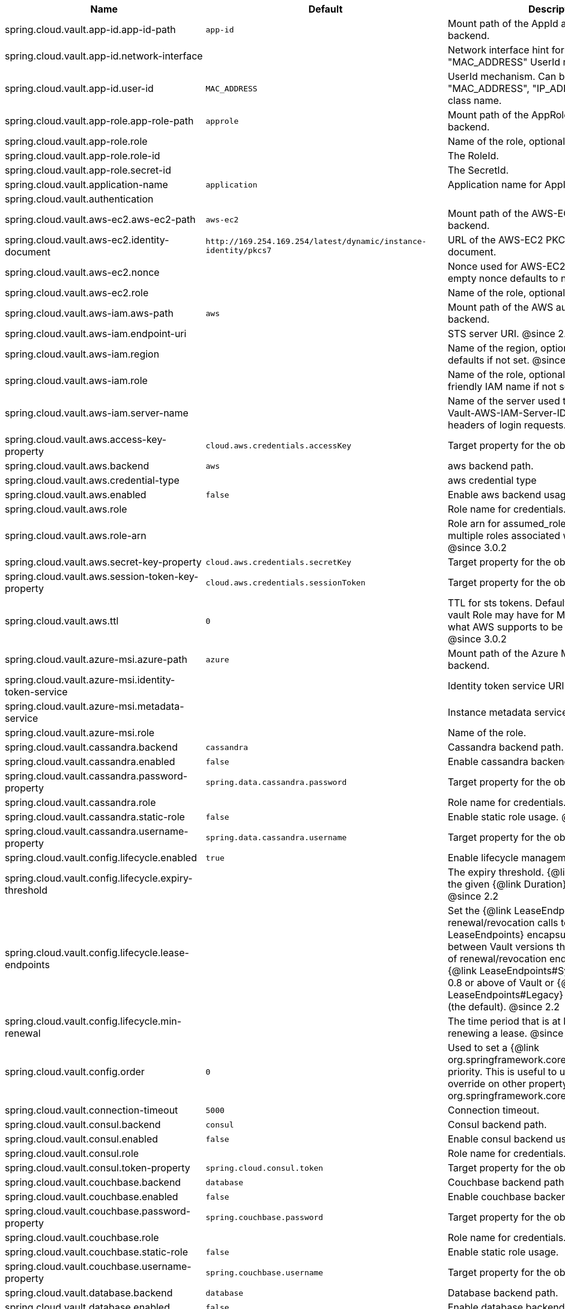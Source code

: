 |===
|Name | Default | Description

|spring.cloud.vault.app-id.app-id-path | `+++app-id+++` | Mount path of the AppId authentication backend.
|spring.cloud.vault.app-id.network-interface |  | Network interface hint for the "MAC_ADDRESS" UserId mechanism.
|spring.cloud.vault.app-id.user-id | `+++MAC_ADDRESS+++` | UserId mechanism. Can be either "MAC_ADDRESS", "IP_ADDRESS", a string or a class name.
|spring.cloud.vault.app-role.app-role-path | `+++approle+++` | Mount path of the AppRole authentication backend.
|spring.cloud.vault.app-role.role |  | Name of the role, optional, used for pull-mode.
|spring.cloud.vault.app-role.role-id |  | The RoleId.
|spring.cloud.vault.app-role.secret-id |  | The SecretId.
|spring.cloud.vault.application-name | `+++application+++` | Application name for AppId authentication.
|spring.cloud.vault.authentication |  | 
|spring.cloud.vault.aws-ec2.aws-ec2-path | `+++aws-ec2+++` | Mount path of the AWS-EC2 authentication backend.
|spring.cloud.vault.aws-ec2.identity-document | `+++http://169.254.169.254/latest/dynamic/instance-identity/pkcs7+++` | URL of the AWS-EC2 PKCS7 identity document.
|spring.cloud.vault.aws-ec2.nonce |  | Nonce used for AWS-EC2 authentication. An empty nonce defaults to nonce generation.
|spring.cloud.vault.aws-ec2.role |  | Name of the role, optional.
|spring.cloud.vault.aws-iam.aws-path | `+++aws+++` | Mount path of the AWS authentication backend.
|spring.cloud.vault.aws-iam.endpoint-uri |  | STS server URI. @since 2.2
|spring.cloud.vault.aws-iam.region |  | Name of the region, optional. Inferred by AWS defaults if not set. @since 4.0.1
|spring.cloud.vault.aws-iam.role |  | Name of the role, optional. Defaults to the friendly IAM name if not set.
|spring.cloud.vault.aws-iam.server-name |  | Name of the server used to set {@code X-Vault-AWS-IAM-Server-ID} header in the headers of login requests.
|spring.cloud.vault.aws.access-key-property | `+++cloud.aws.credentials.accessKey+++` | Target property for the obtained access key.
|spring.cloud.vault.aws.backend | `+++aws+++` | aws backend path.
|spring.cloud.vault.aws.credential-type |  | aws credential type
|spring.cloud.vault.aws.enabled | `+++false+++` | Enable aws backend usage.
|spring.cloud.vault.aws.role |  | Role name for credentials.
|spring.cloud.vault.aws.role-arn |  | Role arn for assumed_role in case we have multiple roles associated with the vault role. @since 3.0.2
|spring.cloud.vault.aws.secret-key-property | `+++cloud.aws.credentials.secretKey+++` | Target property for the obtained secret key.
|spring.cloud.vault.aws.session-token-key-property | `+++cloud.aws.credentials.sessionToken+++` | Target property for the obtained secret key.
|spring.cloud.vault.aws.ttl | `+++0+++` | TTL for sts tokens. Defaults to whatever the vault Role may have for Max. Also limited to what AWS supports to be the max for STS. @since 3.0.2
|spring.cloud.vault.azure-msi.azure-path | `+++azure+++` | Mount path of the Azure MSI authentication backend.
|spring.cloud.vault.azure-msi.identity-token-service |  | Identity token service URI. @since 3.0
|spring.cloud.vault.azure-msi.metadata-service |  | Instance metadata service URI. @since 3.0
|spring.cloud.vault.azure-msi.role |  | Name of the role.
|spring.cloud.vault.cassandra.backend | `+++cassandra+++` | Cassandra backend path.
|spring.cloud.vault.cassandra.enabled | `+++false+++` | Enable cassandra backend usage.
|spring.cloud.vault.cassandra.password-property | `+++spring.data.cassandra.password+++` | Target property for the obtained password.
|spring.cloud.vault.cassandra.role |  | Role name for credentials.
|spring.cloud.vault.cassandra.static-role | `+++false+++` | Enable static role usage. @since 2.2
|spring.cloud.vault.cassandra.username-property | `+++spring.data.cassandra.username+++` | Target property for the obtained username.
|spring.cloud.vault.config.lifecycle.enabled | `+++true+++` | Enable lifecycle management.
|spring.cloud.vault.config.lifecycle.expiry-threshold |  | The expiry threshold. {@link Lease} is renewed the given {@link Duration} before it expires. @since 2.2
|spring.cloud.vault.config.lifecycle.lease-endpoints |  | Set the {@link LeaseEndpoints} to delegate renewal/revocation calls to. {@link LeaseEndpoints} encapsulates differences between Vault versions that affect the location of renewal/revocation endpoints. Can be {@link LeaseEndpoints#SysLeases} for version 0.8 or above of Vault or {@link LeaseEndpoints#Legacy} for older versions (the default). @since 2.2
|spring.cloud.vault.config.lifecycle.min-renewal |  | The time period that is at least required before renewing a lease. @since 2.2
|spring.cloud.vault.config.order | `+++0+++` | Used to set a {@link org.springframework.core.env.PropertySource} priority. This is useful to use Vault as an override on other property sources. @see org.springframework.core.PriorityOrdered
|spring.cloud.vault.connection-timeout | `+++5000+++` | Connection timeout.
|spring.cloud.vault.consul.backend | `+++consul+++` | Consul backend path.
|spring.cloud.vault.consul.enabled | `+++false+++` | Enable consul backend usage.
|spring.cloud.vault.consul.role |  | Role name for credentials.
|spring.cloud.vault.consul.token-property | `+++spring.cloud.consul.token+++` | Target property for the obtained token.
|spring.cloud.vault.couchbase.backend | `+++database+++` | Couchbase backend path.
|spring.cloud.vault.couchbase.enabled | `+++false+++` | Enable couchbase backend usage.
|spring.cloud.vault.couchbase.password-property | `+++spring.couchbase.password+++` | Target property for the obtained password.
|spring.cloud.vault.couchbase.role |  | Role name for credentials.
|spring.cloud.vault.couchbase.static-role | `+++false+++` | Enable static role usage.
|spring.cloud.vault.couchbase.username-property | `+++spring.couchbase.username+++` | Target property for the obtained username.
|spring.cloud.vault.database.backend | `+++database+++` | Database backend path.
|spring.cloud.vault.database.enabled | `+++false+++` | Enable database backend usage.
|spring.cloud.vault.database.password-property | `+++spring.datasource.password+++` | Target property for the obtained password.
|spring.cloud.vault.database.role |  | Role name for credentials.
|spring.cloud.vault.database.static-role | `+++false+++` | Enable static role usage.
|spring.cloud.vault.database.username-property | `+++spring.datasource.username+++` | Target property for the obtained username.
|spring.cloud.vault.databases |  | 
|spring.cloud.vault.discovery.enabled | `+++false+++` | Flag to indicate that Vault server discovery is enabled (vault server URL will be looked up via discovery).
|spring.cloud.vault.discovery.service-id | `+++vault+++` | Service id to locate Vault.
|spring.cloud.vault.elasticsearch.backend | `+++database+++` | Database backend path.
|spring.cloud.vault.elasticsearch.enabled | `+++false+++` | Enable elasticsearch backend usage.
|spring.cloud.vault.elasticsearch.password-property | `+++spring.elasticsearch.rest.password+++` | Target property for the obtained password.
|spring.cloud.vault.elasticsearch.role |  | Role name for credentials.
|spring.cloud.vault.elasticsearch.static-role | `+++false+++` | Enable static role usage.
|spring.cloud.vault.elasticsearch.username-property | `+++spring.elasticsearch.rest.username+++` | Target property for the obtained username.
|spring.cloud.vault.enabled | `+++true+++` | Enable Vault config server.
|spring.cloud.vault.fail-fast | `+++false+++` | Fail fast if data cannot be obtained from Vault.
|spring.cloud.vault.gcp-gce.gcp-path | `+++gcp+++` | Mount path of the Kubernetes authentication backend.
|spring.cloud.vault.gcp-gce.role |  | Name of the role against which the login is being attempted.
|spring.cloud.vault.gcp-gce.service-account |  | Optional service account id. Using the default id if left unconfigured.
|spring.cloud.vault.gcp-iam.credentials.encoded-key |  | The base64 encoded contents of an OAuth2 account private key in JSON format.
|spring.cloud.vault.gcp-iam.credentials.location |  | Location of the OAuth2 credentials private key. <p> Since this is a Resource, the private key can be in a multitude of locations, such as a local file system, classpath, URL, etc.
|spring.cloud.vault.gcp-iam.gcp-path | `+++gcp+++` | Mount path of the Kubernetes authentication backend.
|spring.cloud.vault.gcp-iam.jwt-validity | `+++15m+++` | Validity of the JWT token.
|spring.cloud.vault.gcp-iam.project-id |  | Overrides the GCP project Id.
|spring.cloud.vault.gcp-iam.role |  | Name of the role against which the login is being attempted.
|spring.cloud.vault.gcp-iam.service-account-id |  | Overrides the GCP service account Id.
|spring.cloud.vault.host | `+++localhost+++` | Vault server host.
|spring.cloud.vault.kubernetes.kubernetes-path | `+++kubernetes+++` | Mount path of the Kubernetes authentication backend.
|spring.cloud.vault.kubernetes.role |  | Name of the role against which the login is being attempted.
|spring.cloud.vault.kubernetes.service-account-token-file | `+++/var/run/secrets/kubernetes.io/serviceaccount/token+++` | Path to the service account token file.
|spring.cloud.vault.kv.application-name | `+++application+++` | Application name to be used for the context.
|spring.cloud.vault.kv.backend | `+++secret+++` | Name of the default backend.
|spring.cloud.vault.kv.backend-version | `+++2+++` | Key-Value backend version. Currently supported versions are: <ul> <li>Version 1 (unversioned key-value backend).</li> <li>Version 2 (versioned key-value backend).</li> </ul>
|spring.cloud.vault.kv.default-context | `+++application+++` | Name of the default context.
|spring.cloud.vault.kv.enabled | `+++true+++` | Enable the key-value backend.
|spring.cloud.vault.kv.profile-separator | `+++/+++` | Profile-separator to combine application name and profile.
|spring.cloud.vault.kv.profiles |  | List of active profiles. @since 3.0
|spring.cloud.vault.mongodb.backend | `+++mongodb+++` | MongoDB backend path.
|spring.cloud.vault.mongodb.enabled | `+++false+++` | Enable mongodb backend usage.
|spring.cloud.vault.mongodb.password-property | `+++spring.data.mongodb.password+++` | Target property for the obtained password.
|spring.cloud.vault.mongodb.role |  | Role name for credentials.
|spring.cloud.vault.mongodb.static-role | `+++false+++` | Enable static role usage. @since 2.2
|spring.cloud.vault.mongodb.username-property | `+++spring.data.mongodb.username+++` | Target property for the obtained username.
|spring.cloud.vault.mysql.backend | `+++mysql+++` | mysql backend path.
|spring.cloud.vault.mysql.enabled | `+++false+++` | Enable mysql backend usage.
|spring.cloud.vault.mysql.password-property | `+++spring.datasource.password+++` | Target property for the obtained username.
|spring.cloud.vault.mysql.role |  | Role name for credentials.
|spring.cloud.vault.mysql.username-property | `+++spring.datasource.username+++` | Target property for the obtained username.
|spring.cloud.vault.namespace |  | Vault namespace (requires Vault Enterprise).
|spring.cloud.vault.pcf.instance-certificate |  | Path to the instance certificate (PEM). Defaults to {@code CF_INSTANCE_CERT} env variable.
|spring.cloud.vault.pcf.instance-key |  | Path to the instance key (PEM). Defaults to {@code CF_INSTANCE_KEY} env variable.
|spring.cloud.vault.pcf.pcf-path | `+++pcf+++` | Mount path of the Kubernetes authentication backend.
|spring.cloud.vault.pcf.role |  | Name of the role against which the login is being attempted.
|spring.cloud.vault.port | `+++8200+++` | Vault server port.
|spring.cloud.vault.postgresql.backend | `+++postgresql+++` | postgresql backend path.
|spring.cloud.vault.postgresql.enabled | `+++false+++` | Enable postgresql backend usage.
|spring.cloud.vault.postgresql.password-property | `+++spring.datasource.password+++` | Target property for the obtained username.
|spring.cloud.vault.postgresql.role |  | Role name for credentials.
|spring.cloud.vault.postgresql.username-property | `+++spring.datasource.username+++` | Target property for the obtained username.
|spring.cloud.vault.rabbitmq.backend | `+++rabbitmq+++` | rabbitmq backend path.
|spring.cloud.vault.rabbitmq.enabled | `+++false+++` | Enable rabbitmq backend usage.
|spring.cloud.vault.rabbitmq.password-property | `+++spring.rabbitmq.password+++` | Target property for the obtained password.
|spring.cloud.vault.rabbitmq.role |  | Role name for credentials.
|spring.cloud.vault.rabbitmq.username-property | `+++spring.rabbitmq.username+++` | Target property for the obtained username.
|spring.cloud.vault.reactive.enabled | `+++true+++` | Flag to indicate that reactive discovery is enabled
|spring.cloud.vault.read-timeout | `+++15000+++` | Read timeout.
|spring.cloud.vault.scheme | `+++https+++` | Protocol scheme. Can be either "http" or "https".
|spring.cloud.vault.session.lifecycle.enabled | `+++true+++` | Enable session lifecycle management.
|spring.cloud.vault.session.lifecycle.expiry-threshold | `+++7s+++` | The expiry threshold for a {@link LoginToken}. The threshold represents a minimum TTL duration to consider a login token as valid. Tokens with a shorter TTL are considered expired and are not used anymore. Should be greater than {@code refreshBeforeExpiry} to prevent token expiry.
|spring.cloud.vault.session.lifecycle.refresh-before-expiry | `+++5s+++` | The time period that is at least required before renewing the {@link LoginToken}.
|spring.cloud.vault.ssl.cert-auth-path | `+++cert+++` | Mount path of the TLS cert authentication backend.
|spring.cloud.vault.ssl.enabled-cipher-suites |  | List of enabled SSL/TLS cipher suites. @since 3.0.2
|spring.cloud.vault.ssl.enabled-protocols |  | List of enabled SSL/TLS protocol. @since 3.0.2
|spring.cloud.vault.ssl.key-store |  | Trust store that holds certificates and private keys.
|spring.cloud.vault.ssl.key-store-password |  | Password used to access the key store.
|spring.cloud.vault.ssl.key-store-type |  | Type of the key store. @since 3.0
|spring.cloud.vault.ssl.trust-store |  | Trust store that holds SSL certificates.
|spring.cloud.vault.ssl.trust-store-password |  | Password used to access the trust store.
|spring.cloud.vault.ssl.trust-store-type |  | Type of the trust store. @since 3.0
|spring.cloud.vault.token |  | Static vault token. Required if {@link #authentication} is {@code TOKEN}.
|spring.cloud.vault.uri |  | Vault URI. Can be set with scheme, host and port.

|===